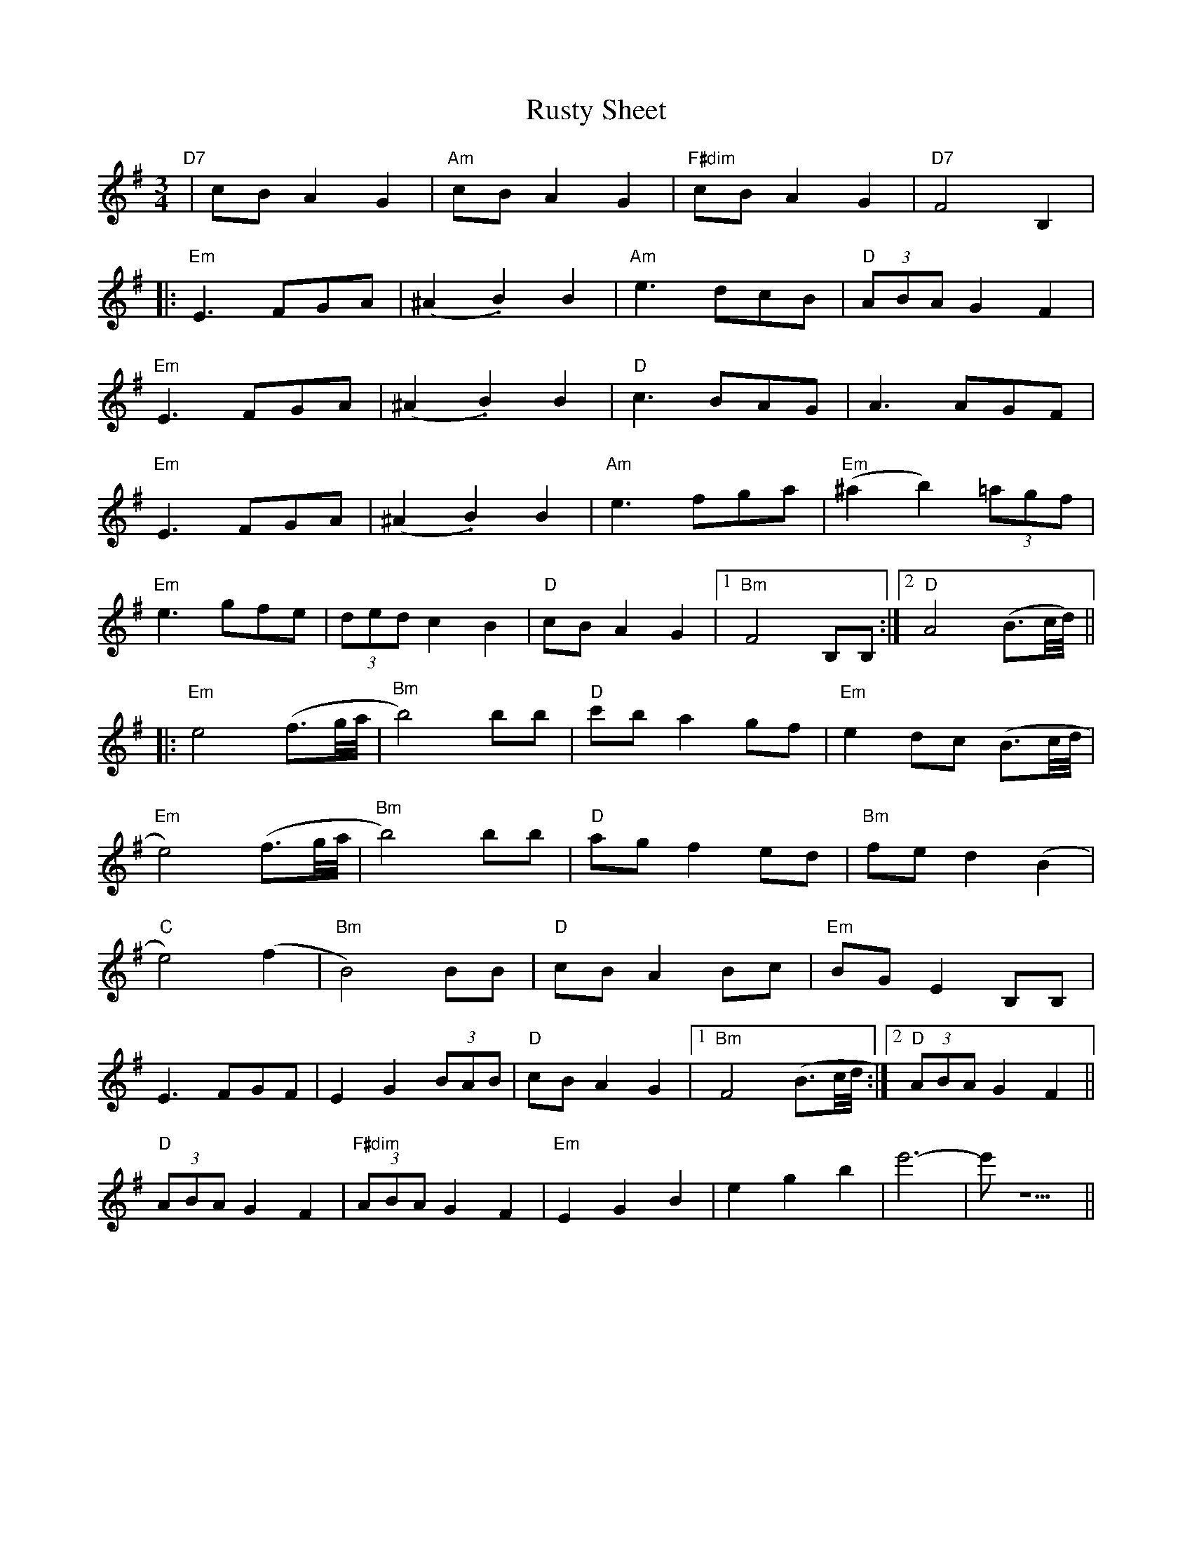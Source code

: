 X: 35563
T: Rusty Sheet
R: waltz
M: 3/4
K: Eminor
"D7"|cBA2G2|"Am" cBA2G2|"F#dim" cBA2G2|[I: MIDI = gchord c2z4 ] "D7" F4 B,2|
|:"Em" E3 FGA|(^A2 .B2) B2|"Am" e3 dcB|"D"(3ABA G2 F2|
"Em" E3 FGA|(^A2 .B2) B2|"D" c3 BAG|A3 AGF|
"Em" E3 FGA|(^A2 .B2) B2|"Am" e3 fga|"Em" (^a2b2) (3=agf|
"Em" e3 gfe|(3ded c2 B2|"D" cB A2 G2|1 "Bm" F4 B,B,:|2 "D" A4 (B3/2c//d//)||
|:"Em"e4 (f3/2g//a//|"Bm"b4) bb|"D" c'b a2 gf|"Em" e2 dc (B3/2c//d//|
"Em" e4) (f3/2g//a//|"Bm"b4) bb|"D" ag f2 ed|"Bm"fe d2 (B2|
"C" e4) (f2|"Bm" B4) BB|"D" cB A2 Bc|"Em"BG E2 B,B,|
E3 FGF|E2 G2 (3BAB|"D" cB A2 G2|1 "Bm" F4 (B3/2c//d//:|2 "D" (3ABA G2 F2||
"D" (3ABA G2 F2|"F#dim" (3ABA G2 F2|"Em" E2 G2 B2|e2 g2 b2|e'6-|e'1 z5||

